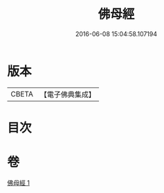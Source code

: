 #+TITLE: 佛母經 
#+DATE: 2016-06-08 15:04:58.107194

* 版本
 |     CBETA|【電子佛典集成】|

* 目次

* 卷
[[file:KR6u0056_001.txt][佛母經 1]]

